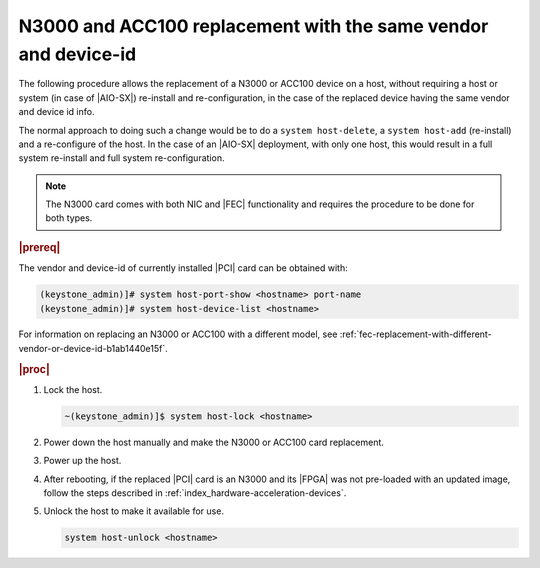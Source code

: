 .. _n3000-and-acc100-replacement-with-the-same-vendor-and-device-id-cccabcdc5d43:

===============================================================
N3000 and ACC100 replacement with the same vendor and device-id
===============================================================

The following procedure allows the replacement of a N3000 or ACC100 device on a
host, without requiring a host or system (in case of |AIO-SX|) re-install and
re-configuration, in the case of the replaced device having the same vendor and
device id info.

The normal approach to doing such a change would be to do a ``system
host-delete``, a ``system host-add`` (re-install) and a re-configure of the
host. In the case of an |AIO-SX| deployment, with only one host, this would
result in a full system re-install and full system re-configuration.

.. note::
    The N3000 card comes with both NIC and |FEC| functionality and requires the
    procedure to be done for both types.

.. rubric:: |prereq|

The vendor and device-id of currently installed |PCI| card can be
obtained with:

.. code-block:: none

   (keystone_admin)]# system host-port-show <hostname> port-name
   (keystone_admin)]# system host-device-list <hostname>

For information on replacing an N3000 or ACC100 with a different model, see
:ref:`fec-replacement-with-different-vendor-or-device-id-b1ab1440e15f`.

.. rubric:: |proc|

#.  Lock the host.

    .. code-block:: none

        ~(keystone_admin)]$ system host-lock <hostname>

#.  Power down the host manually and make the N3000 or ACC100 card replacement.

#.  Power up the host.

#.  After rebooting, if the replaced |PCI| card is an N3000 and its |FPGA| was
    not pre-loaded with an updated image, follow the steps described in
    :ref:`index_hardware-acceleration-devices`.

#.  Unlock the host to make it available for use.

    .. code-block:: none

        system host-unlock <hostname>
